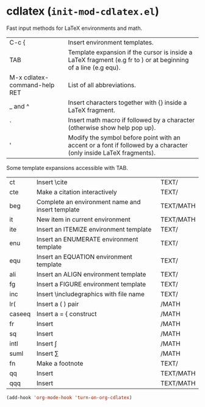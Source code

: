 * cdlatex (~init-mod-cdlatex.el~)
:PROPERTIES:
:tangle:   lisp/init-mod-cdlatex.el
:END:

Fast input methods for LaTeX environments and math.

| C-c {                        | Insert environment templates.                                                                                          |
| TAB                          | Template expansion if the cursor is inside a LaTeX fragment (e.g fr to \frac{}{}) or at beginning of a line (e.g equ). |
| M-x cdlatex-command-help RET | List of all abbreviations.                                                                                             |
| _ and ^                      | Insert characters together with {} inside a LaTeX fragment.                                                            |
| `                            | Insert math macro if followed by a character (otherwise show help pop up).                                             |
| '                            | Modify the symbol before point with an accent or a font if followed by a character (only inside LaTeX fragments).      |

Some template expansions accessible with TAB.
| ct     | Insert \cite                                     | TEXT/     |
| cte    | Make a citation interactively                    | TEXT/     |
| beg    | Complete an environment name and insert template | TEXT/MATH |
| it     | New item in current environment                  | TEXT/MATH |
| ite    | Insert an ITEMIZE environment template           | TEXT/     |
| enu    | Insert an ENUMERATE environment template         | TEXT/     |
| equ    | Insert an EQUATION environment template          | TEXT/     |
| ali    | Insert an ALIGN environment template             | TEXT/     |
| fg     | Insert a FIGURE environment template             | TEXT/     |
| inc    | Insert \includegraphics with file name           | TEXT/     |
| lr(    | Insert a \left( \right) pair                     | /MATH     |
| caseeq | Insert a = { construct                           | /MATH     |
| fr     | Insert \frac{}{}                                 | /MATH     |
| sq     | Insert \sqrt{}                                   | /MATH     |
| intl   | Insert \int\limits_{}^{}                                  | /MATH     |
| suml   | Insert \sum\limits_{}^{}                                  | /MATH     |
| fn     | Make a footnote                                  | TEXT/     |
| qq     | Insert \quad                                     | TEXT/MATH |
| qqq    | Insert \qquad                                    | TEXT/MATH |

#+BEGIN_SRC emacs-lisp
(add-hook 'org-mode-hook 'turn-on-org-cdlatex)
#+END_SRC

